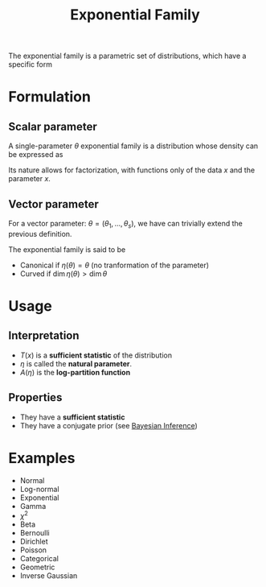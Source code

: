 :PROPERTIES:
:ID:       d10b444c-1253-4d39-9717-2e3f9f701e84
:END:
#+title: Exponential Family

The exponential family is a parametric set of distributions, which have a specific form

* Formulation
** Scalar parameter
A single-parameter $\theta$ exponential family is a distribution whose density can be expressed as
\begin{align}
f_X(x \mid \theta) &= h(x) \exp \left[\eta(\theta)T(x) + A(\theta)\right]\\
                   &=h(x) \exp\left(A(\theta)\right) \exp \left[\eta(\theta)T(x)\right]\\
                   &=\exp \left[\eta(\theta)T(x) + A(\theta) + \ln h(x)\right]
\end{align}
Its nature allows for factorization, with functions only of the data
$x$ and the parameter $x$.

** Vector parameter
For a vector parameter: $\theta = (\theta_1, \dots,\theta_s)$, we have can trivially extend the previous definition.

\begin{align}
f_X(x\mid \theta) &= h(x) \exp\left[\langle \eta(\theta); T(x) \rangle - A(\theta)\right] \\
&=
\end{align}

The exponential family is said to be
 * Canonical if $\eta(\theta) = \theta$ (no tranformation of the parameter)
 * Curved if $\dim \eta(\theta) > \dim \theta$

* Usage
** Interpretation
 * $T(x)$ is a *sufficient statistic* of the distribution
 * $\eta$ is called the *natural parameter*.
 * $A(\eta)$ is the *log-partition function*
** Properties
 * They have a *sufficient statistic*
 * They have a conjugate prior (see [[id:8dcedd6a-85dc-4af5-afde-5936cef961d6][Bayesian Inference]])


* Examples
 * Normal
 * Log-normal
 * Exponential
 * Gamma
 * $\chi^2$
 * Beta
 * Bernoulli
 * Dirichlet
 * Poisson
 * Categorical
 * Geometric
 * Inverse Gaussian


